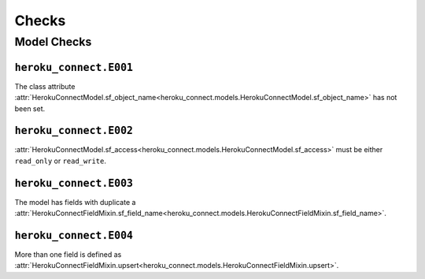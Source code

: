 Checks
======

Model Checks
------------

``heroku_connect.E001``
~~~~~~~~~~~~~~~~~~~~~~~

The class attribute :attr:`HerokuConnectModel.sf_object_name<heroku_connect.models.HerokuConnectModel.sf_object_name>` has not been set.

``heroku_connect.E002``
~~~~~~~~~~~~~~~~~~~~~~~

:attr:`HerokuConnectModel.sf_access<heroku_connect.models.HerokuConnectModel.sf_access>` must be either ``read_only`` or ``read_write``.

``heroku_connect.E003``
~~~~~~~~~~~~~~~~~~~~~~~

The model has fields with duplicate a :attr:`HerokuConnectFieldMixin.sf_field_name<heroku_connect.models.HerokuConnectFieldMixin.sf_field_name>`.

``heroku_connect.E004``
~~~~~~~~~~~~~~~~~~~~~~~

More than one field is defined as :attr:`HerokuConnectFieldMixin.upsert<heroku_connect.models.HerokuConnectFieldMixin.upsert>`.
